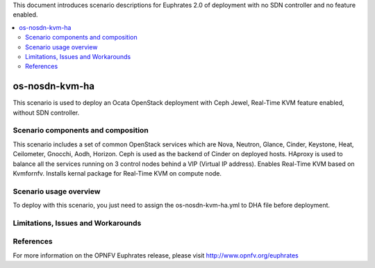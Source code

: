 .. This work is licensed under a Creative Commons Attribution 4.0 International License.
.. http://creativecommons.org/licenses/by/4.0
.. (c) Justin Chi (HUAWEI) and Yifei Xue (HUAWEI)

This document introduces scenario descriptions for Euphrates 2.0 of
deployment with no SDN controller and no feature enabled.

.. contents::
   :depth: 3
   :local:

=====================
os-nosdn-kvm-ha
=====================

This scenario is used to deploy an Ocata OpenStack deployment with
Ceph Jewel, Real-Time KVM feature enabled, without SDN controller.

Scenario components and composition
===================================

This scenario includes a set of common OpenStack services which are Nova,
Neutron, Glance, Cinder, Keystone, Heat, Ceilometer, Gnocchi, Aodh,
Horizon. Ceph is used as the backend of Cinder on deployed hosts. HAproxy
is used to balance all the services running on 3 control nodes behind a
VIP (Virtual IP address). Enables Real-Time KVM based on Kvmfornfv. Installs
kernal package for Real-Time KVM on compute node.

Scenario usage overview
=======================

To deploy with this scenario, you just need to assign the
os-nosdn-kvm-ha.yml to DHA file before deployment.

Limitations, Issues and Workarounds
===================================

References
==========

For more information on the OPNFV Euphrates release, please visit
http://www.opnfv.org/euphrates
